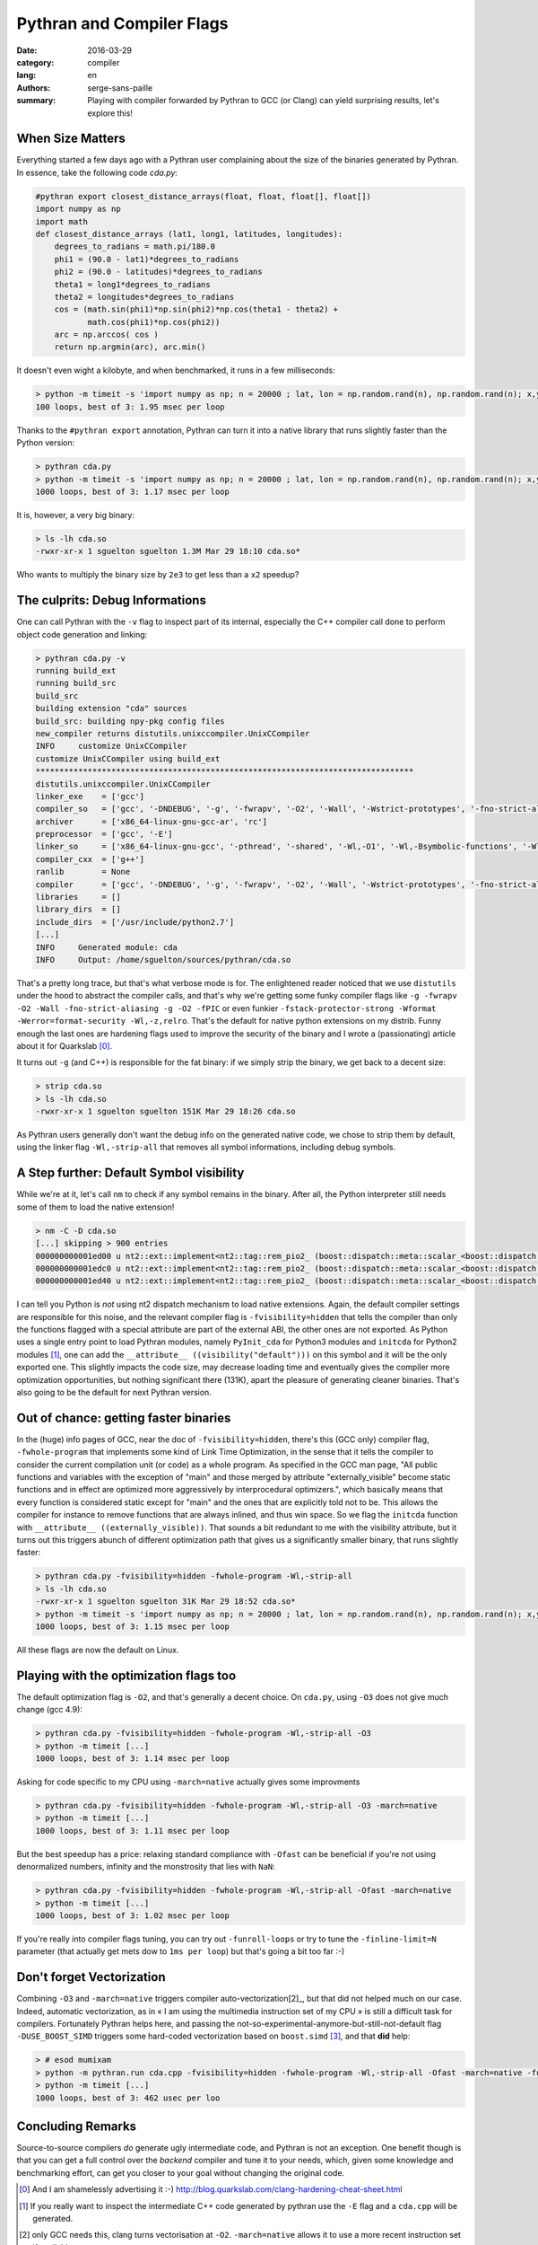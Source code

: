 Pythran and Compiler Flags
##########################

:date: 2016-03-29
:category: compiler
:lang: en
:authors: serge-sans-paille
:summary: Playing with compiler forwarded by Pythran to GCC (or Clang) can yield surprising results, let's explore this!

When Size Matters
=================

Everything started a few days ago with a Pythran user complaining about the
size of the binaries generated by Pythran. In essence, take the following code
`cda.py`:

.. code:: python

    #pythran export closest_distance_arrays(float, float, float[], float[])
    import numpy as np
    import math
    def closest_distance_arrays (lat1, long1, latitudes, longitudes):
        degrees_to_radians = math.pi/180.0
        phi1 = (90.0 - lat1)*degrees_to_radians
        phi2 = (90.0 - latitudes)*degrees_to_radians
        theta1 = long1*degrees_to_radians
        theta2 = longitudes*degrees_to_radians
        cos = (math.sin(phi1)*np.sin(phi2)*np.cos(theta1 - theta2) +
               math.cos(phi1)*np.cos(phi2))
        arc = np.arccos( cos )
        return np.argmin(arc), arc.min()

It doesn't even wight a kilobyte, and when benchmarked, it runs in a few milliseconds:

.. code:: sh

   > python -m timeit -s 'import numpy as np; n = 20000 ; lat, lon = np.random.rand(n), np.random.rand(n); x,y = np.random.rand(), np.random.rand(); from cda import closest_distance_arrays' 'closest_distance_arrays(x,y,lat, lon)'
   100 loops, best of 3: 1.95 msec per loop

Thanks to the ``#pythran export`` annotation, Pythran can turn it into a native
library that runs slightly faster than the Python version:

.. code:: sh

    > pythran cda.py
    > python -m timeit -s 'import numpy as np; n = 20000 ; lat, lon = np.random.rand(n), np.random.rand(n); x,y = np.random.rand(), np.random.rand(); from cda import closest_distance_arrays' 'closest_distance_arrays(x,y,lat, lon)'
    1000 loops, best of 3: 1.17 msec per loop

It is, however, a very big binary:

.. code:: sh

    > ls -lh cda.so
    -rwxr-xr-x 1 sguelton sguelton 1.3M Mar 29 18:10 cda.so*

Who wants to multiply the binary size by ``2e3`` to get less than a ``x2`` speedup?

The culprits: Debug Informations
================================

One can call Pythran with the ``-v`` flag to inspect part of its internal,
especially the C++ compiler call done to perform object code generation and
linking:

.. code::

    > pythran cda.py -v
    running build_ext
    running build_src
    build_src
    building extension "cda" sources
    build_src: building npy-pkg config files
    new_compiler returns distutils.unixccompiler.UnixCCompiler
    INFO     customize UnixCCompiler
    customize UnixCCompiler using build_ext
    ********************************************************************************
    distutils.unixccompiler.UnixCCompiler
    linker_exe    = ['gcc']
    compiler_so   = ['gcc', '-DNDEBUG', '-g', '-fwrapv', '-O2', '-Wall', '-Wstrict-prototypes', '-fno-strict-aliasing', '-g', '-O2', '-fPIC']
    archiver      = ['x86_64-linux-gnu-gcc-ar', 'rc']
    preprocessor  = ['gcc', '-E']
    linker_so     = ['x86_64-linux-gnu-gcc', '-pthread', '-shared', '-Wl,-O1', '-Wl,-Bsymbolic-functions', '-Wl,-z,relro', '-fno-strict-aliasing', '-DNDEBUG', '-g', '-fwrapv', '-O2', '-Wall', '-Wstrict-prototypes', '-Wdate-time', '-D_FORTIFY_SOURCE=2', '-g', '-fstack-protector-strong', '-Wformat', '-Werror=format-security', '-Wl,-z,relro', '-g', '-O2']
    compiler_cxx  = ['g++']
    ranlib        = None
    compiler      = ['gcc', '-DNDEBUG', '-g', '-fwrapv', '-O2', '-Wall', '-Wstrict-prototypes', '-fno-strict-aliasing', '-g', '-O2']
    libraries     = []
    library_dirs  = []
    include_dirs  = ['/usr/include/python2.7']
    [...]
    INFO     Generated module: cda
    INFO     Output: /home/sguelton/sources/pythran/cda.so


That's a pretty long trace, but that's what verbose mode is for. The
enlightened reader noticed that we use ``distutils`` under the hood to abstract
the compiler calls, and that's why we're getting some funky compiler flags like
``-g -fwrapv -O2 -Wall -fno-strict-aliasing -g -O2 -fPIC`` or even funkier
``-fstack-protector-strong -Wformat -Werror=format-security -Wl,-z,relro``.
That's the default for native python extensions on my distrib. Funny enough the
last ones are hardening flags used to improve the security of the binary and I
wrote a (passionating) article about it for Quarkslab [0]_.

It turns out ``-g`` (and C++) is responsible for the fat binary: if we simply
strip the binary, we get back to a decent size:

.. code:: sh

    > strip cda.so
    > ls -lh cda.so
    -rwxr-xr-x 1 sguelton sguelton 151K Mar 29 18:26 cda.so

As Pythran users generally don't want the debug info on the generated native
code, we chose to strip them by default, using the linker flag
``-Wl,-strip-all`` that removes all symbol informations, including debug
symbols.

A Step further: Default Symbol visibility
=========================================

While we're at it, let's call ``nm`` to check if any symbol remains in the
binary. After all, the Python interpreter still needs some of them to load the
native extension!

.. code:: sh

    > nm -C -D cda.so
    [...] skipping > 900 entries
    000000000001ed00 u nt2::ext::implement<nt2::tag::rem_pio2_ (boost::dispatch::meta::scalar_<boost::dispatch::meta::double_<double> >, boost::dispatch::meta::scalar_<boost::dispatch::meta::double_<double> >, boost::dispatch::meta::scalar_<boost::dispatch::meta::double_<double> >), boost::dispatch::tag::cpu_, void>::__kernel_rem_pio2(double*, double*, int, int, int, int const*)::PIo2
    000000000001edc0 u nt2::ext::implement<nt2::tag::rem_pio2_ (boost::dispatch::meta::scalar_<boost::dispatch::meta::double_<double> >, boost::dispatch::meta::scalar_<boost::dispatch::meta::double_<double> >, boost::dispatch::meta::scalar_<boost::dispatch::meta::double_<double> >), boost::dispatch::tag::cpu_, void>::__ieee754_rem_pio2(double, double*)::two_over_pi
    000000000001ed40 u nt2::ext::implement<nt2::tag::rem_pio2_ (boost::dispatch::meta::scalar_<boost::dispatch::meta::double_<double> >, boost::dispatch::meta::scalar_<boost::dispatch::meta::double_<double> >, boost::dispatch::meta::scalar_<boost::dispatch::meta::double_<double> >), boost::dispatch::tag::cpu_, void>::__ieee754_rem_pio2(double, double*)::npio2_hw

I can tell you Python is *not* using nt2 dispatch mechanism to load native
extensions. Again, the default compiler settings are responsible for this
noise, and the relevant compiler flag is ``-fvisibility=hidden`` that tells the
compiler than only the functions flagged with a special attribute are part of
the external ABI, the other ones are not exported. As Python uses a single
entry point to load Pythran modules, namely ``PyInit_cda`` for Python3 modules
and ``initcda`` for Python2 modules [1]_, one can add the ``__attribute__
((visibility("default")))`` on this symbol and it will be the only exported
one. This slightly impacts the code size, may decrease loading time and
eventually gives the compiler more optimization opportunities, but nothing
significant there (131K), apart the pleasure of generating cleaner binaries.
That's also going to be the default for next Pythran version.

Out of chance: getting faster binaries
======================================

In the (huge) info pages of GCC, near the doc of ``-fvisibility=hidden``,
there's this (GCC only) compiler flag, ``-fwhole-program`` that implements some
kind of Link Time Optimization, in the sense that it tells the compiler to
consider the current compilation unit (or code) as a whole program. As
specified in the GCC man page, "All public functions and variables with the
exception of "main" and those merged by attribute "externally_visible" become
static functions and in effect are optimized more aggressively by
interprocedural optimizers.", which basically means that every function is
considered static except for "main" and the ones that are explicitly told not
to be.  This allows the compiler for instance to remove functions that are
always inlined, and thus win space. So we flag the ``initcda`` function with
``__attribute__ ((externally_visible))``. That sounds a bit redundant to me
with the visibility attribute, but it turns out this triggers abunch of
different optimization path that gives us a significantly smaller binary, that
runs slightly faster:

.. code:: sh

    > pythran cda.py -fvisibility=hidden -fwhole-program -Wl,-strip-all
    > ls -lh cda.so
    -rwxr-xr-x 1 sguelton sguelton 31K Mar 29 18:52 cda.so*
    > python -m timeit -s 'import numpy as np; n = 20000 ; lat, lon = np.random.rand(n), np.random.rand(n); x,y = np.random.rand(), np.random.rand(); from cda import closest_distance_arrays' 'closest_distance_arrays(x,y,lat, lon)'
    1000 loops, best of 3: 1.15 msec per loop

All these flags are now the default on Linux.

Playing with the optimization flags too
=======================================

The default optimization flag is ``-O2``, and that's generally a decent choice.
On ``cda.py``, using ``-O3`` does not give much change (gcc 4.9):

.. code:: sh

    > pythran cda.py -fvisibility=hidden -fwhole-program -Wl,-strip-all -O3
    > python -m timeit [...]
    1000 loops, best of 3: 1.14 msec per loop

Asking for code specific to my CPU using ``-march=native`` actually gives some improvments

.. code:: sh

    > pythran cda.py -fvisibility=hidden -fwhole-program -Wl,-strip-all -O3 -march=native
    > python -m timeit [...]
    1000 loops, best of 3: 1.11 msec per loop

But the best speedup has a price: relaxing standard compliance with ``-Ofast``
can be beneficial if you're not using denormalized numbers, infinity and the
monstrosity that lies with ``NaN``:

.. code:: sh

    > pythran cda.py -fvisibility=hidden -fwhole-program -Wl,-strip-all -Ofast -march=native
    > python -m timeit [...]
    1000 loops, best of 3: 1.02 msec per loop

If you're really into compiler flags tuning, you can try out ``-funroll-loops``
or try to tune the ``-finline-limit=N`` parameter (that actually get mets dow
to ``1ms per loop``) but that's going a bit too far :-)

Don't forget Vectorization
==========================

Combining ``-O3`` and ``-march=native`` triggers compiler auto-vectorization[2]_,
but that did not helped much on our case. Indeed, automatic vectorization, as
in « I am using the multimedia instruction set of my CPU » is still a difficult
task for compilers. Fortunately Pythran helps here, and passing the
not-so-experimental-anymore-but-still-not-default flag ``-DUSE_BOOST_SIMD``
triggers some hard-coded vectorization based on ``boost.simd`` [3]_, and that
**did** help:

.. code:: sh

     > # esod mumixam
     > python -m pythran.run cda.cpp -fvisibility=hidden -fwhole-program -Wl,-strip-all -Ofast -march=native -funroll-loops -finline-limit=100000000 -DUSE_BOOST_SIMD
     > python -m timeit [...]
     1000 loops, best of 3: 462 usec per loo

Concluding Remarks
==================

Source-to-source compilers *do* generate ugly intermediate code, and Pythran is
not an exception. One benefit though is that you can get a full control over
the *backend* compiler and tune it to your needs, which, given some knowledge
and benchmarking effort, can get you closer to your goal without changing the
original code.



.. [0] And I am shamelessly advertising it :-) http://blog.quarkslab.com/clang-hardening-cheat-sheet.html

.. [1] If you really want to inspect the intermediate C++ code generated by pythran use the ``-E`` flag and a ``cda.cpp`` will be generated.

.. [2] only GCC needs this, clang turns vectorisation at ``-O2``. ``-march=native`` allows it to use a more recent instruction set if available.

.. [3] Thanks Numscale https://www.numscale.com/boost-simd/
